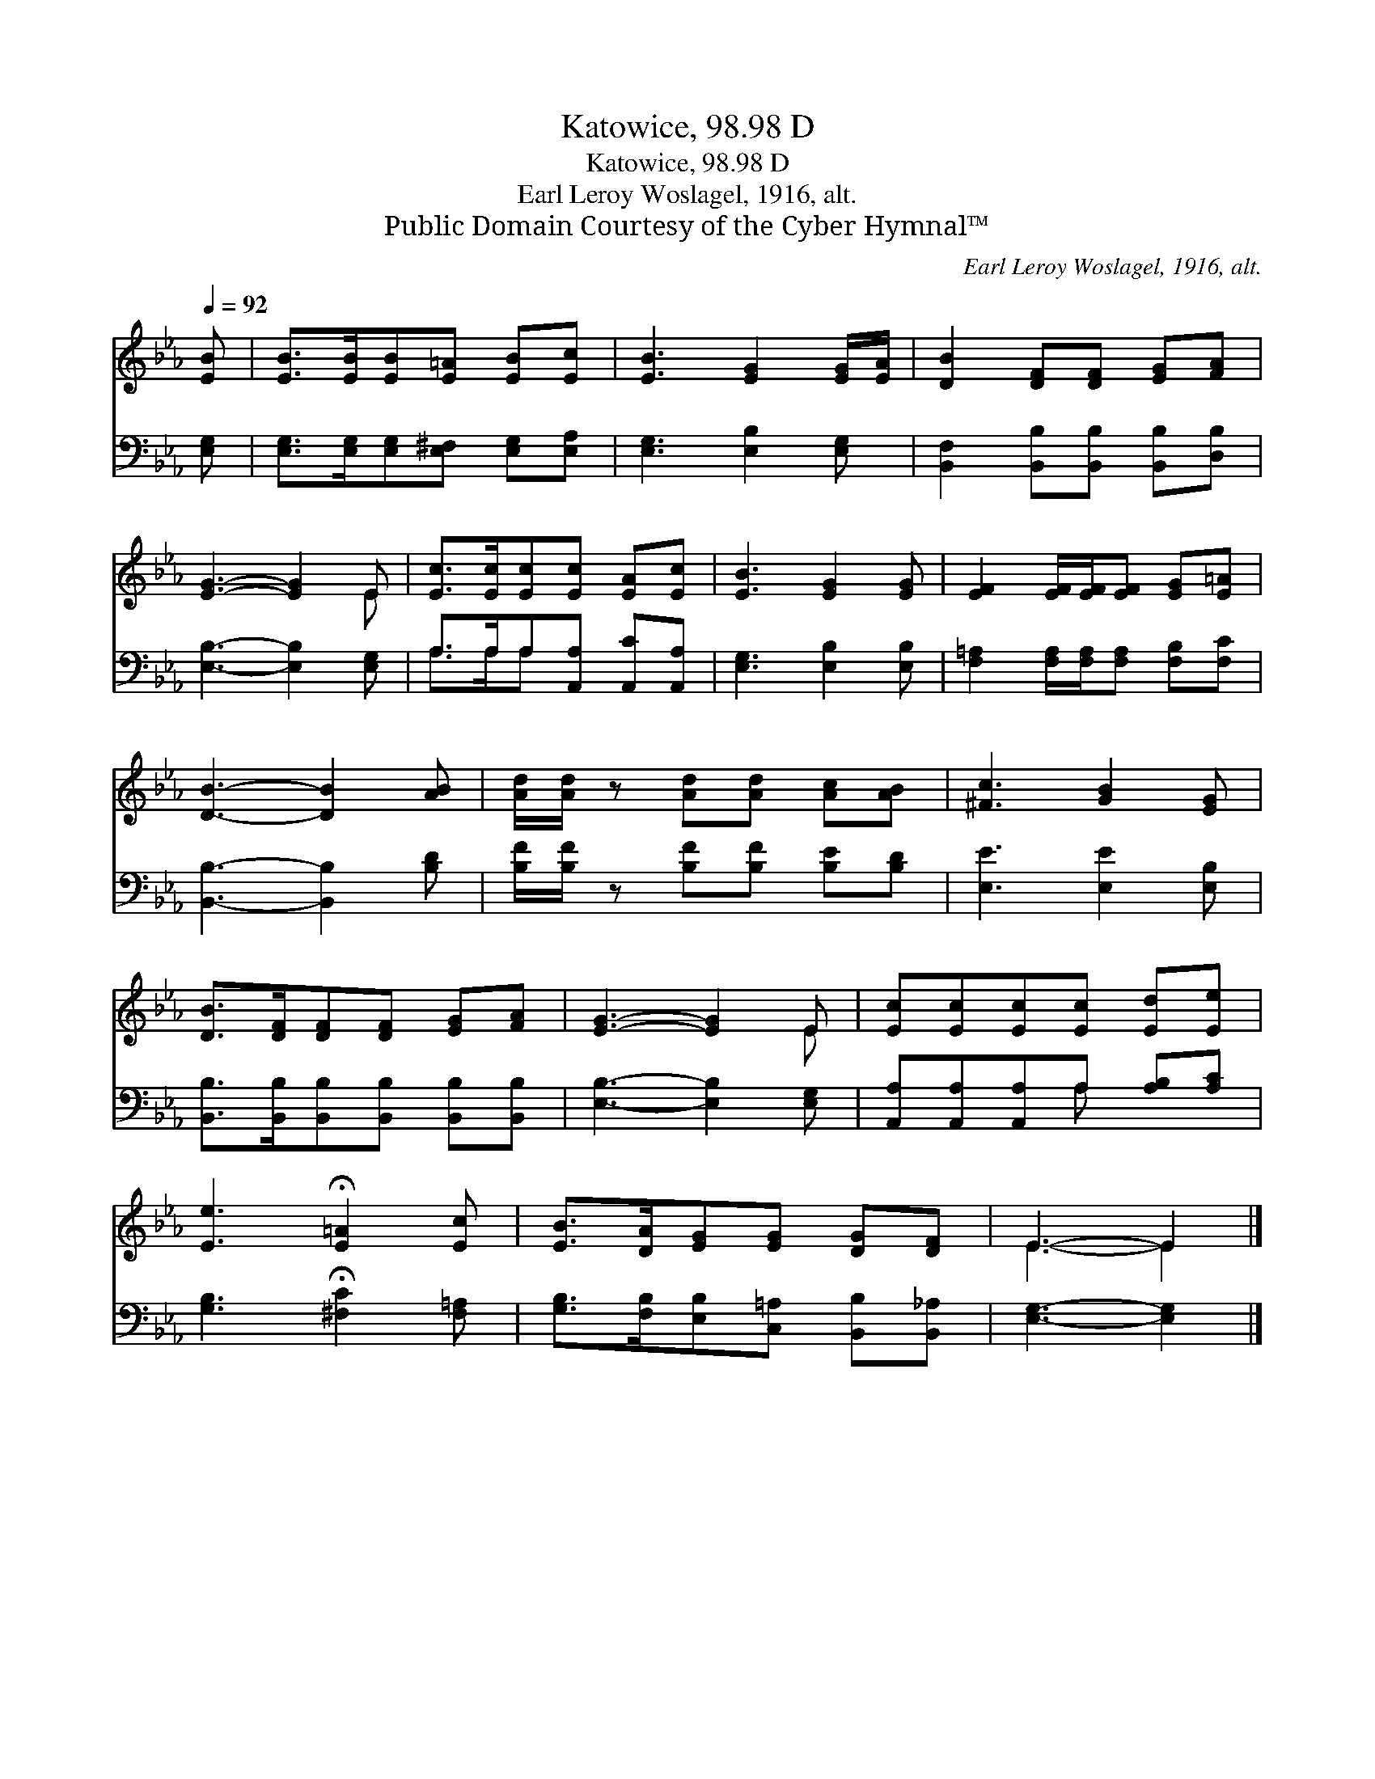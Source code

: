 X:1
T:Katowice, 98.98 D
T:Katowice, 98.98 D
T:Earl Leroy Woslagel, 1916, alt.
T:Public Domain Courtesy of the Cyber Hymnal™
C:Earl Leroy Woslagel, 1916, alt.
Z:Public Domain
Z:Courtesy of the Cyber Hymnal™
%%score ( 1 2 ) ( 3 4 )
L:1/8
Q:1/4=92
M:none
K:Eb
V:1 treble 
V:2 treble 
V:3 bass 
V:4 bass 
V:1
 [EB] | [EB]>[EB][EB][E=A] [EB][Ec] | [EB]3 [EG]2 [EG]/[EA]/ | [DB]2 [DF][DF] [EG][FA] | %4
 [EG]3- [EG]2 E | [Ec]>[Ec][Ec][Ec] [EA][Ec] | [EB]3 [EG]2 [EG] | [EF]2 [EF]/[EF]/[EF] [EG][E=A] | %8
 [DB]3- [DB]2 [AB] | [Ad]/[Ad]/ z [Ad][Ad] [Ac][AB] | [^Fc]3 [GB]2 [EG] | %11
 [DB]>[DF][DF][DF] [EG][FA] | [EG]3- [EG]2 E | [Ec][Ec][Ec][Ec] [Ed][Ee] | %14
 [Ee]3 !fermata![E=A]2 [Ec] | [EB]>[DA][EG][EG] [DG][DF] | E3- E2 |] %17
V:2
 x | x6 | x6 | x6 | x5 E | x6 | x6 | x6 | x6 | x6 | x6 | x6 | x5 E | x6 | x6 | x6 | E3- E2 |] %17
V:3
 [E,G,] | [E,G,]>[E,G,][E,G,][E,^F,] [E,G,][E,A,] | [E,G,]3 [E,B,]2 [E,G,] | %3
 [B,,F,]2 [B,,B,][B,,B,] [B,,B,][D,B,] | [E,B,]3- [E,B,]2 [E,G,] | A,>A,A,[A,,A,] [A,,C][A,,A,] | %6
 [E,G,]3 [E,B,]2 [E,B,] | [F,=A,]2 [F,A,]/[F,A,]/[F,A,] [F,B,][F,C] | [B,,B,]3- [B,,B,]2 [B,D] | %9
 [B,F]/[B,F]/ z [B,F][B,F] [B,E][B,D] | [E,E]3 [E,E]2 [E,B,] | %11
 [B,,B,]>[B,,B,][B,,B,][B,,B,] [B,,B,][B,,B,] | [E,B,]3- [E,B,]2 [E,G,] | %13
 [A,,A,][A,,A,][A,,A,]A, [A,B,][A,C] | [G,B,]3 !fermata![^F,C]2 [F,=A,] | %15
 [G,B,]>[F,B,][E,B,][C,=A,] [B,,B,][B,,_A,] | [E,G,]3- [E,G,]2 |] %17
V:4
 x | x6 | x6 | x6 | x6 | A,>A,A, x3 | x6 | x6 | x6 | x6 | x6 | x6 | x6 | x3 A, x2 | x6 | x6 | x5 |] %17


